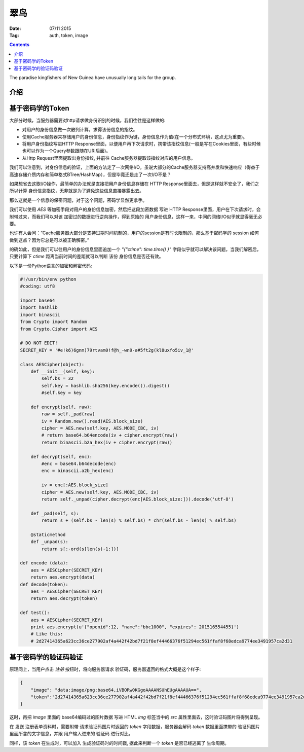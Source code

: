 翠鸟
======

:Date: 07/11 2015
:Tag: auth, token, image

.. contents::

.. image:: https://gitlab.com/LuoZijun/kingfisher/raw/master/kingfisher.jpg
    :height: 500px
    :width: 500px

The paradise kingfishers of New Guinea have unusually long tails for the group.


介绍
------



基于密码学的Token
-------------------

大部分时候，当服务器需要对http请求做身份识别的时候，我们往往是这样做的:

*   对用户的身份信息做一次散列计算，求得该份信息的指纹。
*   使用Cache服务器来存储用户的身份信息，身份指纹作为键，身份信息作为值(在一个分布式环境，这点尤为重要)。
*   将用户身份指纹写进HTTP Response里面，以便用户再下次请求时，携带该指纹信息(一般是写在Cookies里面，有些时候也可以作为一个Query参数跟随在URI后面)。
*   从Http Request里面提取出身份指纹, 并前往 Cache服务器提取该指纹对应的用户信息。


我们可以注意到，对身份信息的验证，上面的方法走了一次网络I/O。虽说大部分的Cache服务器支持高并发和快速响应（得益于高速存储介质内存和简单格式BTree/HashMap），但是毕竟还是走了一次I/O不是？

如果想省去这歌I/O操作，最简单的办法就是直接把用户身份信息存储在 HTTP Response里面去，但是这样就不安全了，我们之所以计算 身份信息指纹，无非就是为了避免这些信息直接暴露出去。

那么这就是一个信息的保密问题，对于这个问题，密码学显然更拿手。

我们可以使用 `AES` 等加密手段对用户的身份信息加密，然后把这段加密数据 写进 HTTP Response里面，用户在下次请求时，会附带过来，而我们可以对该 加密过的数据进行逆向操作，得到原始的 用户身份信息，这样一来，中间的网络I/O似乎就显得毫无必要。

也许有人会问：“Cache服务器大部分是支持过期时间机制的，用户的session是有时长限制的，那么基于密码学的 session 如何做到这点？因为它总是可以被正确解密。”

的确如此，但是我们可以往用户的身份信息里面追加一个 `"{"ctime": time.time() }"` 字段似乎就可以解决该问题，当我们解密后，只要计算下 `ctime`  距离当前时间的差距就可以判断 该份 身份信息是否还有效。

以下是一份Python语言的加密和解密代码:

.. code:: python

    #!/usr/bin/env python
    #coding: utf8

    import base64
    import hashlib
    import binascii
    from Crypto import Random
    from Crypto.Cipher import AES

    # DO NOT EDIT!
    SECRET_KEY = '#e!k6)6gnm)79rtvam0!f@h_-wn9-a#5ft2g(kl8uxfo5iv_1@'

    class AESCipher(object):
        def __init__(self, key): 
            self.bs = 32
            self.key = hashlib.sha256(key.encode()).digest()
            #self.key = key

        def encrypt(self, raw):
            raw = self._pad(raw)
            iv = Random.new().read(AES.block_size)
            cipher = AES.new(self.key, AES.MODE_CBC, iv)
            # return base64.b64encode(iv + cipher.encrypt(raw))
            return binascii.b2a_hex(iv + cipher.encrypt(raw))

        def decrypt(self, enc):
            #enc = base64.b64decode(enc)
            enc = binascii.a2b_hex(enc)

            iv = enc[:AES.block_size]
            cipher = AES.new(self.key, AES.MODE_CBC, iv)
            return self._unpad(cipher.decrypt(enc[AES.block_size:])).decode('utf-8')

        def _pad(self, s):
            return s + (self.bs - len(s) % self.bs) * chr(self.bs - len(s) % self.bs)

        @staticmethod
        def _unpad(s):
            return s[:-ord(s[len(s)-1:])]

    def encode (data):
        aes = AESCipher(SECRET_KEY)
        return aes.encrypt(data)
    def decode(token):
        aes = AESCipher(SECRET_KEY)
        return aes.decrypt(token)

    def test():
        aes = AESCipher(SECRET_KEY)
        print aes.encrypt(u'{"openid":12, "name":"bbc1000", "expires": 201516554455}')
        # Like this:
        # 2d27414365a623cc36ce277902af4a442f42bd7f21f8ef44466376f51294ec561ffaf8f68edca9774ee3491957ca2d31


基于密码学的验证码验证
-----------------------

原理同上，当用户点击 `注册` 按钮时，将向服务器请求 验证码，服务器返回的格式大概是这个样子:



.. code:: json

    {
        "image": "data:image/png;base64,iVBORw0KGgoAAAANSUhEUgAAAAUA==", 
        "token":"2d27414365a623cc36ce277902af4a442f42bd7f21f8ef44466376f51294ec561ffaf8f68edca9774ee3491957ca2d31"
    }

这时，再把 `image` 里面的 base64编码过的图片数据 写进 HTML `img` 标签当中的 `src` 属性里面去，这时验证码图片将得到呈现。

在 发送 注册表单资料时，需要附带 请求验证码图片时返回的 `token` 字段数据，服务器会解码 `token` 数据里面携带的 验证码图片 里面所含的文字信息，并跟 用户输入进来的 验证码 进行对比。

同样，该 `token` 在生成时，可以加入 生成验证码时的时间戳, 据此来判断一个 `token` 是否已经逃离了 生命周期。